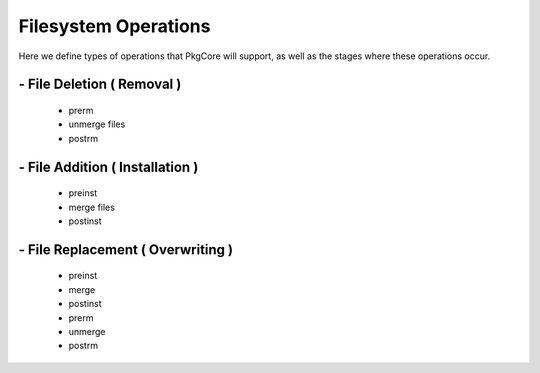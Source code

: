 =====================
Filesystem Operations
=====================

Here we define types of operations that PkgCore will support, as well as the
stages where these operations occur.

---------------------------
- File Deletion ( Removal )
---------------------------
  - prerm
  - unmerge files
  - postrm

--------------------------------
- File Addition ( Installation )
--------------------------------
  - preinst 
  - merge files 
  - postinst

----------------------------------
- File Replacement ( Overwriting )
----------------------------------
  - preinst
  - merge
  - postinst
  - prerm
  - unmerge
  - postrm
